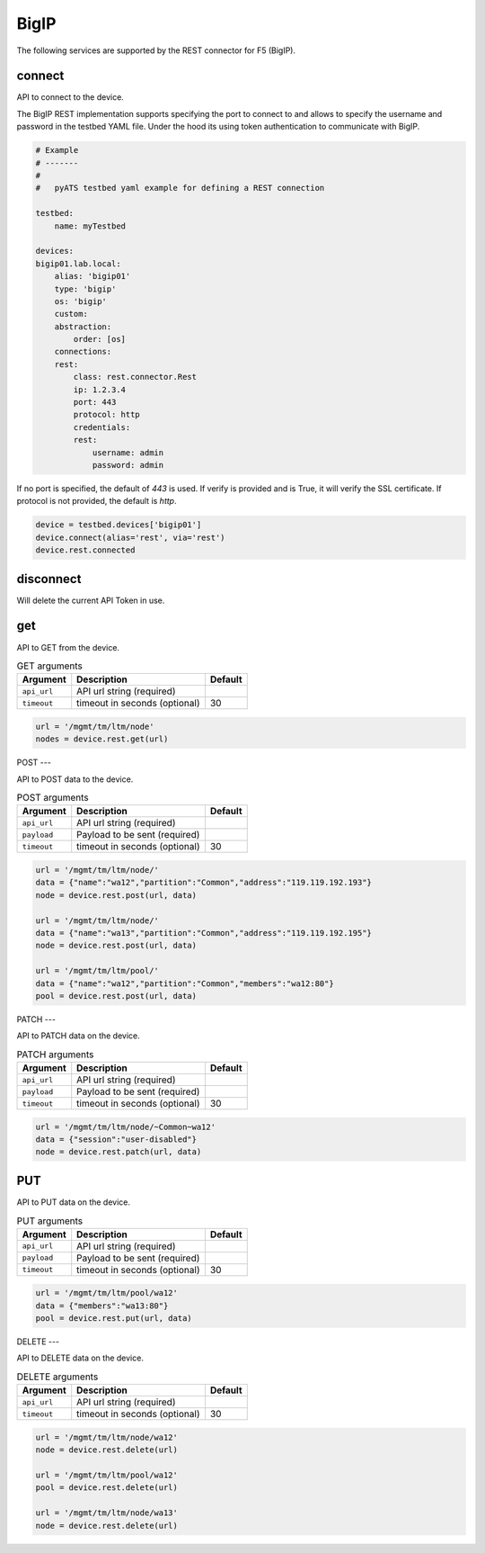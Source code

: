 BigIP
=====

The following services are supported by the REST connector for F5 (BigIP).


connect
-------

API to connect to the device.

The BigIP REST implementation supports specifying the port to connect to
and allows to specify the username and password in the testbed YAML file.
Under the hood its using token authentication to communicate with BigIP.

.. code-block:: yaml

    # Example
    # -------
    #
    #   pyATS testbed yaml example for defining a REST connection

    testbed:
        name: myTestbed

    devices:
    bigip01.lab.local:
        alias: 'bigip01'
        type: 'bigip'
        os: 'bigip'
        custom:
        abstraction:
            order: [os]
        connections:
        rest:
            class: rest.connector.Rest
            ip: 1.2.3.4
            port: 443
            protocol: http
            credentials:
            rest:
                username: admin
                password: admin


If no port is specified, the default of `443` is used.
If verify is provided and is True, it will verify the SSL certificate.
If protocol is not provided, the default is `http`.


.. code-block:: python

    device = testbed.devices['bigip01']
    device.connect(alias='rest', via='rest')
    device.rest.connected


disconnect
----------

Will delete the current API Token in use.


get
---

API to GET from the device.

.. csv-table:: GET arguments
    :header: Argument, Description, Default

    ``api_url``,  API url string (required),
    ``timeout``, timeout in seconds (optional), 30

.. code-block:: python

    url = '/mgmt/tm/ltm/node'
    nodes = device.rest.get(url)


POST
---

API to POST data to the device.

.. csv-table:: POST arguments
    :header: Argument, Description, Default

    ``api_url``,  API url string (required),
    ``payload``,  Payload to be sent (required),
    ``timeout``, timeout in seconds (optional), 30

.. code-block:: python

    url = '/mgmt/tm/ltm/node/'
    data = {"name":"wa12","partition":"Common","address":"119.119.192.193"}
    node = device.rest.post(url, data)

    url = '/mgmt/tm/ltm/node/'
    data = {"name":"wa13","partition":"Common","address":"119.119.192.195"}
    node = device.rest.post(url, data)

    url = '/mgmt/tm/ltm/pool/'
    data = {"name":"wa12","partition":"Common","members":"wa12:80"}
    pool = device.rest.post(url, data)


PATCH
---

API to PATCH data on the device.

.. csv-table:: PATCH arguments
    :header: Argument, Description, Default

    ``api_url``,  API url string (required),
    ``payload``,  Payload to be sent (required),
    ``timeout``, timeout in seconds (optional), 30

.. code-block:: python

    url = '/mgmt/tm/ltm/node/~Common~wa12'
    data = {"session":"user-disabled"}
    node = device.rest.patch(url, data)


PUT
---

API to PUT data on the device.

.. csv-table:: PUT arguments
    :header: Argument, Description, Default

    ``api_url``,  API url string (required),
    ``payload``,  Payload to be sent (required),
    ``timeout``, timeout in seconds (optional), 30

.. code-block:: python

    url = '/mgmt/tm/ltm/pool/wa12'
    data = {"members":"wa13:80"}
    pool = device.rest.put(url, data)


DELETE
---

API to DELETE data on the device.

.. csv-table:: DELETE arguments
    :header: Argument, Description, Default

    ``api_url``,  API url string (required),
    ``timeout``, timeout in seconds (optional), 30

.. code-block:: python

    url = '/mgmt/tm/ltm/node/wa12'
    node = device.rest.delete(url)

    url = '/mgmt/tm/ltm/pool/wa12'
    pool = device.rest.delete(url)

    url = '/mgmt/tm/ltm/node/wa13'
    node = device.rest.delete(url)

.. sectionauthor:: Mirza Waqas Ahmed <m.w.ahmed@gmail.com>

